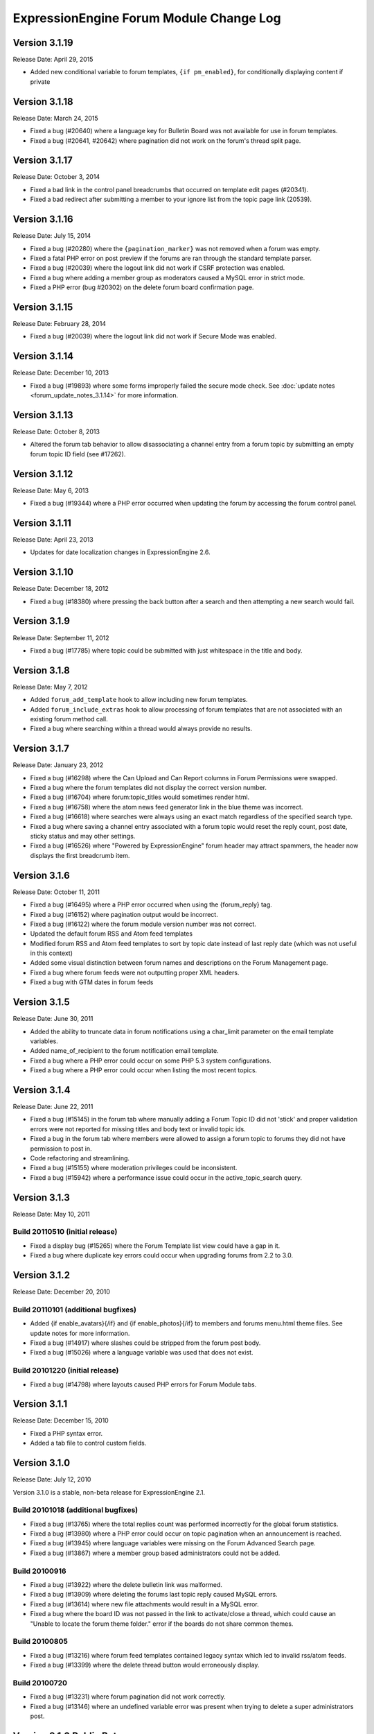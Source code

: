 ExpressionEngine Forum Module Change Log
========================================

Version 3.1.19
--------------

Release Date: April 29, 2015

- Added new conditional variable to forum templates,
  ``{if pm_enabled}``, for conditionally displaying content if private

Version 3.1.18
--------------

Release Date: March 24, 2015

- Fixed a bug (#20640) where a language key for Bulletin Board was not
  available for use in forum templates.
- Fixed a bug (#20641, #20642) where pagination did not work on the
  forum's thread split page.

Version 3.1.17
--------------

Release Date: October 3, 2014

- Fixed a bad link in the control panel breadcrumbs that occurred on
  template edit pages (#20341).
- Fixed a bad redirect after submitting a member to your ignore list
  from the topic page link (20539).

Version 3.1.16
--------------

Release Date: July 15, 2014

- Fixed a bug (#20280) where the ``{pagination_marker}`` was not removed
  when a forum was empty.
- Fixed a fatal PHP error on post preview if the forums are ran through
  the standard template parser.
- Fixed a bug (#20039) where the logout link did not work if CSRF
  protection was enabled.
- Fixed a bug where adding a member group as moderators caused a MySQL
  error in strict mode.
- Fixed a PHP error (bug #20302) on the delete forum board confirmation
  page.

Version 3.1.15
--------------

Release Date: February 28, 2014

- Fixed a bug (#20039) where the logout link did not work if Secure Mode
  was enabled.

Version 3.1.14
--------------

Release Date: December 10, 2013

- Fixed a bug (#19893) where some forms improperly failed the secure
  mode check. See :doc:`update notes <forum_update_notes_3.1.14>`
  for more information.


Version 3.1.13
--------------

Release Date: October 8, 2013

- Altered the forum tab behavior to allow disassociating a channel entry from a
  forum topic by submitting an empty forum topic ID field (see #17262).


Version 3.1.12
--------------

Release Date: May 6, 2013

- Fixed a bug (#19344) where a PHP error occurred when updating the
  forum by accessing the forum control panel.


Version 3.1.11
--------------

Release Date: April 23, 2013

- Updates for date localization changes in ExpressionEngine 2.6.


Version 3.1.10
--------------

Release Date: December 18, 2012

- Fixed a bug (#18380) where pressing the back button after a search and
  then attempting a new search would fail.


Version 3.1.9
-------------

Release Date: September 11, 2012

- Fixed a bug (#17785) where topic could be submitted with just whitespace
  in the title and body.


Version 3.1.8
-------------

Release Date: May 7, 2012

- Added ``forum_add_template`` hook to allow including new forum
  templates.
- Added ``forum_include_extras`` hook to allow processing of forum
  templates that are not associated with an existing forum method call.
- Fixed a bug where searching within a thread would always provide no
  results.


Version 3.1.7
-------------

Release Date: January 23, 2012

- Fixed a bug (#16298) where the Can Upload and Can Report columns in
  Forum Permissions were swapped.
- Fixed a bug where the forum templates did not display the correct
  version number.
- Fixed a bug (#16704) where forum:topic_titles would sometimes render
  html.
- Fixed a bug (#16758) where the atom news feed generator link in the blue
  theme was incorrect.
- Fixed a bug (#16618) where searches were always using an exact match
  regardless of the specified search type.
- Fixed a bug where saving a channel entry associated with a forum topic
  would reset the reply count, post date, sticky status and may other
  settings.
- Fixed a bug (#16526) where "Powered by ExpressionEngine" forum header
  may attract spammers, the header now displays the first breadcrumb item.


Version 3.1.6
-------------

Release Date: October 11, 2011

- Fixed a bug (#16495) where a PHP error occurred when using the
  {forum_reply} tag.
- Fixed a bug (#16152) where pagination output would be incorrect.
- Fixed a bug (#16122) where the forum module version number was not correct.
- Updated the default forum RSS and Atom feed templates
- Modified forum RSS and Atom feed templates to sort by topic date
  instead of last reply date (which was not useful in this context)
- Added some visual distinction between forum names and descriptions
  on the Forum Management page.
- Fixed a bug where forum feeds were not outputting proper XML headers.
- Fixed a bug with GTM dates in forum feeds


Version 3.1.5
-------------

Release Date: June 30, 2011

-  Added the ability to truncate data in forum notifications using a
   char\_limit parameter on the email template variables.
-  Added name\_of\_recipient to the forum notification email template.
-  Fixed a bug where a PHP error could occur on some PHP 5.3 system
   configurations.
-  Fixed a bug where a PHP error could occur when listing the most
   recent topics.

Version 3.1.4
-------------

Release Date: June 22, 2011

-  Fixed a bug (#15145) in the forum tab where manually adding a Forum
   Topic ID did not 'stick' and proper validation errors were not
   reported for missing titles and body text or invalid topic ids.
-  Fixed a bug in the forum tab where members were allowed to assign a
   forum topic to forums they did not have permission to post in.
-  Code refactoring and streamlining.
-  Fixed a bug (#15155) where moderation privileges could be
   inconsistent.
-  Fixed a bug (#15942) where a performance issue could occur in the
   active\_topic\_search query.

Version 3.1.3
-------------

Release Date: May 10, 2011

Build 20110510 (initial release)
~~~~~~~~~~~~~~~~~~~~~~~~~~~~~~~~

-  Fixed a display bug (#15265) where the Forum Template list view could
   have a gap in it.
-  Fixed a bug where duplicate key errors could occur when upgrading
   forums from 2.2 to 3.0.

Version 3.1.2
-------------

Release Date: December 20, 2010

Build 20110101 (additional bugfixes)
~~~~~~~~~~~~~~~~~~~~~~~~~~~~~~~~~~~~

-  Added {if enable\_avatars}{/if} and {if enable\_photos}{/if} to
   members and forums menu.html theme files. See update notes for more
   information.
-  Fixed a bug (#14917) where slashes could be stripped from the forum
   post body.
-  Fixed a bug (#15026) where a language variable was used that does not
   exist.

Build 20101220 (initial release)
~~~~~~~~~~~~~~~~~~~~~~~~~~~~~~~~

-  Fixed a bug (#14798) where layouts caused PHP errors for Forum Module
   tabs.

Version 3.1.1
-------------

Release Date: December 15, 2010

-  Fixed a PHP syntax error.
-  Added a tab file to control custom fields.

Version 3.1.0
-------------

Release Date: July 12, 2010

Version 3.1.0 is a stable, non-beta release for ExpressionEngine 2.1.

Build 20101018 (additional bugfixes)
~~~~~~~~~~~~~~~~~~~~~~~~~~~~~~~~~~~~

-  Fixed a bug (#13765) where the total replies count was performed
   incorrectly for the global forum statistics.
-  Fixed a bug (#13980) where a PHP error could occur on topic
   pagination when an announcement is reached.
-  Fixed a bug (#13945) where language variables were missing on the
   Forum Advanced Search page.
-  Fixed a bug (#13867) where a member group based administrators could
   not be added.

Build 20100916
~~~~~~~~~~~~~~

-  Fixed a bug (#13922) where the delete bulletin link was malformed.
-  Fixed a bug (#13909) where deleting the forums last topic reply
   caused MySQL errors.
-  Fixed a bug (#13614) where new file attachments would result in a
   MySQL error.
-  Fixed a bug where the board ID was not passed in the link to
   activate/close a thread, which could cause an "Unable to locate the
   forum theme folder." error if the boards do not share common themes.

Build 20100805
~~~~~~~~~~~~~~

-  Fixed a bug (#13216) where forum feed templates contained legacy
   syntax which led to invalid rss/atom feeds.
-  Fixed a bug (#13399) where the delete thread button would erroneously
   display.

Build 20100720
~~~~~~~~~~~~~~

-  Fixed a bug (#13231) where forum pagination did not work correctly.
-  Fixed a bug (#13146) where an undefined variable error was present
   when trying to delete a super administrators post.

Version 3.1.0 Public Beta
-------------------------

Release Date: June 25, 2010

Version 3.1.0 Public Beta is a required security and maintenance
release.

Build 20100702
~~~~~~~~~~~~~~

-  Fixed a bug (#12936) where a MySQL error would occur when splitting a
   forum thread.

Build 20100625
~~~~~~~~~~~~~~

-  **Addressed a security problem that could lead to the execution of
   arbitrary code.**
-  Fixed a bug (#12354) where the limit parameter was ignored on the
   topic\_titles tag.
-  Fixed a bug (#12380) where snippets were not properly processed on
   member templates.
-  Added global variables and conditionals for 'original\_board\_id',
   'board\_label', 'board\_name', 'board\_id', and 'board\_alias\_id'
-  Fixed a bug where any/all word searches were not ignoring "stopwords"
   (a, the, and, etc.)
-  Optimized any/all searches for better MySQL performance, including
   limiting considered words to 32

Version 3.0.1 Public Beta
-------------------------

Release Date: February 15, 2010

Build 20100430
~~~~~~~~~~~~~~

-  Fixed a bug (#12189) where the forum version was not updated in
   mod.forum.php
-  Fixed a bug (#12281) where the exp:forum:topic\_titles when using the
   forum="" parameter would result in a MySQL error.
-  Fixed a bug (#12313) where PHP errors would occur when Enable Online
   User Tracking was set to no.

Build 20100415
~~~~~~~~~~~~~~

-  Added {path:theme\_js} variable to a javascript directory that can be
   in the forum theme directory.
-  Fixed a Forum Control Panel rendering issue in the corporate theme
   (#11565)
-  Fixed a bug where the login redirect was incorrect when coming in
   from a link to thread in a forum with protected access.
-  Fixed a bug (#11092) where deleting a forum could result in a PHP
   error.
-  Fixed a bug (#11120) where member list pagination did not properly
   function.
-  Fixed a bug (#11423) where the wrong documentation was referenced in
   the modules Read Me file.
-  Fixed a bug (#11445) where the incorrect page title was displayed
   when editing forum preferences on an existing forum.
-  Fixed a bug (#11501) where an old changelog file was in the forum
   module folder.
-  Fixed a bug (#11820) where PHP errors were encountered when deleting
   a forum board.
-  Fixed a bug (#11882) where the update and update & return buttons are
   reversed when editing a forum template.

Build 20100215
~~~~~~~~~~~~~~

-  Fixed a bug (#11200) where an error message generated while creating
   a new topic could trigger a PHP error when running the forums in a
   template.
-  Fixed a bug (#11029) where the default category assignment was not
   always correct when creating a new forum.
-  Fixed a bug (#11092) where deleting a forum resulted in a MySQL
   error.
-  Fixed a bug (#11193) where forum notifications were not sent to
   moderators when moderation was assigned by member group.
-  Fixed a bug (#11247) where a MySQL error could occur on the forum
   member subscription pages.
-  Fixed a bug (#11250) where a MySQL error would occur when creating a
   Forum Alias when MySQL is run in Strict Mode.
-  Fixed a bug (#11266) where the custom field settings form would not
   display all settings correctly.
-  Fixed a bug (#11273) where the template notes textarea content was
   not prepped correctly.

Version 3.0.0 Public Beta
-------------------------

Release Date: December 2, 2009

3.0.0 Public Beta is an internal architectural change to run on
ExpressionEngine 2.0 Public Beta.

Build 20100121
~~~~~~~~~~~~~~

-  Fixed a bug where the page titles for "Create New Forum" and "Create
   New Category" were reversed.
-  Fixed a bug where theme switching may result in being redirected to a
   non-existent page.
-  Fixed a bug (#10990) where the spellcheck did not work on the Post
   Reply page due to javascript errors.
-  Fixed a bug (#10994) where undefined variable errors were present
   when previewing a post.
-  Fixed a bug (#10996) where you could not create new forums for boards
   other than the board with an id of 1.
-  Fixed a bug (#11047) where snippets were not parsed when the forum
   was run through the template parser.
-  Fixed a bug (#11077) where Forum Core Extension hooks that passed
   query results were not passing the proper Database Object to the
   hook.

Build 20091211
~~~~~~~~~~~~~~

-  Fixed PHP error on post submission if no moderators were assigned to
   a forum.
-  Fixed a bug (#10185) with the exp\_forum\_subscriptions table
   modification that could result in a failed 3.0.0 update.
-  Fixed a bug (#10627) with Admin new topic notification resulting in a
   PHP Notice error.

Build 20091207
~~~~~~~~~~~~~~

-  Fixed a critical bug (#10535) where data was not being properly
   escaped before use in a query.
-  Fixed a bug (#10524) which prevented proper deletion of a forum.
-  Fixed a bug (#9703) resulting in a MySQL error when creating a new
   Poll.
-  Fixed a bug (#9687) where splitting a topic would result in a "Page
   Not Found" error.
-  Fixed a bug in the Forum 3.0 updater where a column should have been
   changed to allow NULL input, causing a MySQL strict mode error when
   adding a group Moderator.
-  Fixed a bug (#9721) where unauthorized request error pages would
   still show the requested forum name in breadcrumbs instead of
   "Error".
-  Fixed bug (#9686) plural inflection on "Moderator" vs. "Moderators"
-  Related to bug (#9686):
   Modified the default themes to match the universal changes to the
   backspace= parameter (no longer ignores whitespace). If you have
   modified your forum themes, please find::

	{moderators backspace='1'}     <a href="{path:member_profile}">{name}</a>, {/moderators}

   and change to::

	{moderators backspace='1'}<a href="{path:member_profile}">{name}</a>,{/moderators}

-  Removed some extraneous debugging code from the Forum control panel.

Build 20091202 (initial release)
~~~~~~~~~~~~~~~~~~~~~~~~~~~~~~~~

-  Forum themes are now all editable via the Template Editor.
-  Forum themes are easier to edit, using .html files instead of complex
   PHP theme files.

Version 2.1.2
-------------

Release Date: July 23, 2009

Version 2.1.2 is a maintenance release.

Build 20091202
~~~~~~~~~~~~~~

-  Updated to work with code changes in ExpressionEngine 1.6.8 Build
   20091201

Build 20091002
~~~~~~~~~~~~~~

-  Fixed a bug where the subscription date for forum subscriptions was
   incorrect when the 'Subscribe' link was used.
-  Fixed a bug in {exp:forum:topic\_titles} where a query error could
   result under certain circumstances.
-  Fixed a bug in a language variable where 'new\_messages' was defined
   as 'No new messages'.
-  Optimized queries used by {exp:forum:topic\_titles},
   {include:most\_recent\_topics} and {include:most\_popular\_posts}.

Build 20090916
~~~~~~~~~~~~~~

-  Fixed a bug where member statistics were not correctly recounted
   after deletion of a forum.

Build 20090723 (initial release)
~~~~~~~~~~~~~~~~~~~~~~~~~~~~~~~~

-  Compatible with PHP 5.3.0
-  Added :ref:`'main\_forum\_table\_rows\_template' extension hook
   <forum_dev_main_forum_table_rows_template>`
-  Added the {topic\_title} variable to the Post Submission Form when
   editing a reply.
-  Fixed a bug where the member trigger word was hardcoded to 'member'
   on a couple member profile pages.
-  Fixed a bug where entities in breadcrumbs could be double encoded.

Version 2.1.1
-------------

Release Date: October 24, 2008

Version 2.1.1 is a maintenance release containing bug fixes and security
enhancements, no new features have been added.

Build 20090320 (additional changes and fixes)
~~~~~~~~~~~~~~~~~~~~~~~~~~~~~~~~~~~~~~~~~~~~~

-  Fixed a bug where user banning could result in a MYSQL error.
-  Fixed a bug where it was possible to add an administrator or
   moderator without selecting either a member or a member group.
-  Updated applicable queries to escape LIKE wildcards.

Build 20090211 (additional changes and fixes)
~~~~~~~~~~~~~~~~~~~~~~~~~~~~~~~~~~~~~~~~~~~~~

-  Added 3 global variables to all forum templates:

   -  {current\_request} (viewthread, viewforum, etc.)
   -  {current\_id} (category id, forum id, thread id, etc.)
   -  {current\_page} (current pagination index)

Build 20090122 (additional changes and fixes)
~~~~~~~~~~~~~~~~~~~~~~~~~~~~~~~~~~~~~~~~~~~~~

-  Fixed a misleading error message when the short name of the submitted
   forum contained illegal characters.

Build 20081028 (additional changes and fixes)
~~~~~~~~~~~~~~~~~~~~~~~~~~~~~~~~~~~~~~~~~~~~~

-  Fixed a bug where forum attachments for a member were not deleted
   when the member is banned and deleted.

Build 20081024 (initial release)
~~~~~~~~~~~~~~~~~~~~~~~~~~~~~~~~

-  Fixed a bug which would delete a thread if a moderator tried to merge
   it with itself.
-  Fixed a bug where member stats would not be updated after deleting a
   post.
-  Fixed a bug where in some environments uploads with uppercase file
   extensions would be rejected.

Version 2.1
-----------

Release Date: March 17, 2008

Version 2.1 is a maintenance release containing bug fixes and security
enhancements, no new features have been added.

Build 20080829 (additional changes and fixes)
~~~~~~~~~~~~~~~~~~~~~~~~~~~~~~~~~~~~~~~~~~~~~

-  Modified the post preview to be filtered so previews will show an
   accurate example of output.
-  Fixed a bug with pagination links in "search in thread" feature.
-  Moved message "You do not appear to be subscribed to the topic ID you
   submitted" to a language variable.
-  Fixed a bug where HTML in forum names was not being converted to
   entities in breadcrumbs, which could cause them to break.
-  Removed a restriction that prevented the use of HTML in category and
   forum descriptions.

Build 20080710 (additional changes and fixes)
~~~~~~~~~~~~~~~~~~~~~~~~~~~~~~~~~~~~~~~~~~~~~

-  Made {post\_total} and {views} available to conditionals in the Topic
   Titles tag.

Build 20080626 (additional changes and fixes)
~~~~~~~~~~~~~~~~~~~~~~~~~~~~~~~~~~~~~~~~~~~~~

-  Fixed a bug where member post totals were not updating upon deletion
   of a forum.
-  Fixed a bug where forum stats were not updating upon deletion of a
   forum.
-  Deja vu: fixed a bug with the display of submission form errors when
   running the forum through normal templates.
-  Fixed a bug with the {auto\_thread\_path} links (#4575).
-  Fixed a bug where replies would lose file attachments when moved.
-  Added $data array to 'forum\_submit\_post\_end' extension hook.
-  Changed the behavior of search so that closed posts are not excluded.
-  Fixed a bug where search results snippets and Poll questions/answers
   were not respecting the censored words filter.

Build 20080421 (additional changes and fixes)
~~~~~~~~~~~~~~~~~~~~~~~~~~~~~~~~~~~~~~~~~~~~~

-  Fixed a bug where Super Admins and Moderators with edit privileges
   could not delete others' file attachments.
-  Fixed a bug in Member Ranks that would not allow zero rank stars to
   be assigned to a Member Rank
-  Fixed a bug where Moderators could move topics to forums that they
   were not allowed to view
-  Fixed a bug where browsing behind a proxy might make it impossible to
   view search results

Build 20080317 (initial release)
~~~~~~~~~~~~~~~~~~~~~~~~~~~~~~~~

-  Fixed an undefined variable PHP error on search thread pages.
-  Fixed a bug (#3429) on New Topic Search not properly tracking read
   topics.
-  Fixed a bug when using multiple Boards with empty Forum Triggers
-  Fixed a bug where keywords in searches were not being properly
   prepared for display.
-  Fixed a bug (#4286) where users could delete forum attachments that
   another user uploaded.
-  Fixed a bug where moved replies would display the wrong forum in the
   breadcrumb links when edited.
-  Removed some code added in 1.6 that wasn't compatible with PHP < 4.3
-  Fixed a bug where the removal of rank stars from a theme was also
   setting the rank title variable to empty
-  Fixed a bug where Super Admins could not view HTTP Authentication
   feeds
-  Added {lang} global variable to Forum theme templates
-  Fixed a bug with the display of submission form errors when running
   the forum through normal templates
-  Fixed a bug with mini login form return paths on profile pages
-  Fixed a bug where an announcement would have a broken breadcrumb when
   the forum\_id was not included in the URL
-  Fixed a bug where board, forum, and category names, and their
   descriptions were not having special characters converted to
   entities.
-  Fixed a bug where setting the forum trigger to a member profile
   segment word would prevent the profile pages from working.
-  Fixed a bug where email notification templates would not be created
   for Sites other than the primary Site.
-  Fixed a bug when deleting forum boards that would not log the board
   label in the Control Panel Log
-  Fixed a bug with authorization permissions on moving replies
-  Fixed a bug with reply results in searches that could incorrectly
   report no results found
-  Fixed a bug with reply results in searches involving the display of
   multi-byte characters.
-  Updated the install script to include indexes for all board\_id
   fields.
-  Modified some XSS Clean calls to be compatible with changes made in
   ExpressionEngine 1.6 - Build 20070626 (requires both ExpressionEngine
   and Discussion Forum module to be running most current builds)
-  Fixed a bug with viewreply pagination when using "Most Recent First"
   post display order
-  Fixed a very minor bug with topic title typography in forum feeds.
-  Fixed a bug where a PHP error could occur when previewing a new topic
   when the forum currently has no topics
-  Fixed a bug with forum attachment display when running user sessions
   as "Session ID Only"

Version 2.0
-----------

Release Date: June 19, 2007

-  Added :doc:`Forum Boards <forum_boards>`
-  Added new forum theme: Grey
-  Added Text Formatting preference for posts
-  Added ability to move individual replies between threads
-  Added ability to link directly to reply in search results where the
   search terms were found in a reply (see :doc:`version update
   notes <forum_update_notes_2.0>`).
-  Added :doc:`forums= </add-ons/forum/recent_forum_topics>` and
   `boards= </add-ons/forum/recent_forum_topics>` parameters to the
   Topic Titles tag
-  Added
   `{auto\_thread\_path} </add-ons/forum/recent_forum_topics>`,
   `{board\_label} </add-ons/forum/recent_forum_topics>`,
   `{board\_name} </add-ons/forum/recent_forum_topics>`,
   `{body} </add-ons/forum/recent_forum_topics>`,
   `{forum\_name} </add-ons/forum/recent_forum_topics>`,
   `{forum\_url} </add-ons/forum/recent_forum_topics>`, and
   `{last\_reply} </add-ons/forum/recent_forum_topics>` variables
   to the Topic Titles tag
-  Added Basic HTTP Authentication for feeds when accessing a feed for a
   forum that you do not have permission to view. Authentication is only
   requested once so as to not be overly annoying.
-  Added separate preferences for email notification addresses to
   distinguish between replies and topics.
-  Added {site\_url} as an available variable to the Forum templates
-  Modified Subscription Removal to ask for confirmation when canceling
   a topic subscription via email notification link
-  Modified the forum themes to use language variables for "Edited":
   Edited: {edit\_date format="%d %F %Y %h:%i %A"} by changed to:
   {lang:edited}: {edit\_date format="%d %F %Y %h:%i %A"} {lang:by}
-  Removed Super Admins from the forum permissions page as they are
   omnipotent in EE and can do as they please.

Bug Fixes for Version 2.0 (includes bugs fixed since v1.3.2 release)
~~~~~~~~~~~~~~~~~~~~~~~~~~~~~~~~~~~~~~~~~~~~~~~~~~~~~~~~~~~~~~~~~~~~

-  Fixed a bug where XML headers were being sent on RSS and Atom HTML
   error pages.
-  Fixed a bug where a PHP error would occur when using the Recent
   Topics tag on a disabled forum when not logged in as a SuperAdmin
-  Fixed a bug where {forum\_name} was not being XML encoded in feed
   templates.
-  Fixed a bug in the install script where the initial category was
   getting invalid search permissions.
-  Fixed a bug in forum email notifications where typography was not
   being performed.
-  Fixed a bug with file attachments when permissions on the server were
   not set properly.
-  Fixed a bug with "Edited By" on Announcements.
-  Fixed a javascript bug in the Forum control panel.
-  Fixed a bug with last post information that could occur when
   splitting threads.
-  Fixed a bug where titles used in next/previous topic links were not
   correctly encoded.
-  Fixed a bug where the Forum's overall topic, reply, and post stats
   were being improperly calculated in the Visitor Stats template.
-  Fixed a bug where certain globals were still being parsed in the
   Preview page's textarea field
-  Fixed a problem with split threads when they spanned more than two
   pages
-  Modified feeds to encode email addresses in a human readable format
   to avoid potential XML parsing errors.

Version 1.3.2
-------------

Release Date: November 28, 2006

-  Added an ignore member feature.
-  Added the ability for users to report posts to moderators.
-  Added a "switch" variable to the Thread Rows, Thread Review Rows,
   Topic Rows, and Search Results Rows templates. Syntax:
   {switch="one\|two\|..."}
-  Added ability to search by Member Group in the Advanced Search Form
-  Added {if is\_author}{/if} conditional to Thread Rows, Thread Review
   Rows, and Topic Rows templates to allow special content or markup to
   be used when the post was made by the currently logged in member.
-  Added a new variable, {post\_id} to the admin and user forum
   notification templates, which will dynamically point to either the
   topic, or the specific reply that triggered the notification.
-  Added new preference "Display Edit Dates" that works in conjunction
   with a new template conditional {if edited}{edit\_date format=}{/if}
-  Added new preference "Notify Moderators of New Replies?" and modified
   "Notify Moderators of New Posts?" to "Notify Moderators of New
   Topics?"
-  Added new extension hooks: forum\_topics\_loop\_start,
   forum\_topics\_loop\_end, forum\_topics\_absolute\_end,
   forum\_thread\_rows\_loop\_start, forum\_thread\_rows\_loop\_end,
   forum\_thread\_rows\_absolute\_end, forum\_submit\_post\_end
-  Added form option to not send notification emails with moderation
   actions.
-  Refined nomenclature for topics, replies, and posts (which is now
   consistently used as the sum of the topics and replies).
-  Modified the theme switcher to return you to the page you switched
   themes from, instead of the forum home page.
-  Fixed a bug where the word 'of' was hardcoded into the Threads theme
   file instead of using a language variable.
-  Fixed a bug where posting a new reply would return you to the topic's
   first page instead of the last page.
-  Fixed a bug where an image attachment thumbnail would mistakenly
   increase the dimensions of the image.
-  Fixed a bug where deleting a user's topics when banning them would
   cause other users' posts to the affected topics to be orphaned.
-  Fixed a bug where merging two topics would result in the topic being
   set by the newer thread instead of the older one.
-  Fixed a bug where attachments were not being connected properly on
   merge or split.
-  Fixed a bug where pagination was being added to the Topic Rows recent
   thread link when the Forum Post Order was set to "Most Recent First"
-  Fixed a bug where a Topic's edit date would change when any action
   was taken on the thread instead of only when the title or body was
   edited
-  Fixed a bug with one of the search form templates

Version 1.3.1
-------------

Release Date: August 20, 2006

-  Added theme switcher. This feature enables any user of your site to
   select which theme they would like to view the forum with. If the
   user is a logged-in member, the theme choice is saved in their
   profile data, if they are not logged-in, it is stored in a cookie. To
   use this feature you must update your templates as indicated in the
   update instructions.
-  Added new themes, including a "Developer" theme, which is a stripped
   down theme designed to make modification much easier for theme
   developers.
-  Added new email notification and template for Discussion Forum
   moderation actions (move, split, and merge)
-  Added the ability to use post anchors. See version specific notes in
   the User Guide for details.
-  Added pagination for when you are splitting long threads
-  Modified Private Message and Discussion Forum file attachments to use
   a hashed URL so file attachments have URLs that are difficult (nigh
   impossible) to guess.
-  Modified Private Message Box unread topics: it will now decrease the
   number of unread topics displayed when reading a new message instead
   of on the following page load.
-  Fixed a bug where previewing a new topic or reply would not observe
   the forum's HTML and auto/image link preferences
-  Fixed a bug where there was a colon missing from the Total Posts
   language variable in the forum
-  Fixed a bug where in certain circumstances the last post info was not
   being updated on a forum topic.
-  Fixed a bug that in the merging feature that prevented merging an
   earlier topic into a later one.
-  Fixed a bug with splitting threads where the original thread was not
   having its last\_update field reset.
-  Fixed a bug where the forums in a hidden category were still shown to
   those unable to view Hidden Forums.
-  Fixed a bug where Discussion Forum administrator groups were not seen
   as such in their public profiles
-  Fixed a bug with Quote Reply and the navigation breadcrumb
-  Fixed a bug where the body field content was not being prepped for
   forms.
-  Fixed a bug where comment counts were not updated when a member was
   deleted through the forum.
-  Fixed a validation bug with attachment URLs.

`Top of Page <#top>`_

Version 1.3
-----------

Release Date: May 20, 2006

-  Added "merge threads" feature
-  Added "split thread" feature
-  Added "next/previous thread" links in thread view page.
-  Added RSS support. Individual threads can be subscribed to, or the
   entire forum globally.
-  Added Show/hide capability to forum man page, enabling specific forum
   clusters you are interested to be shown.
-  Added "view today's active topics" link to main forum page.
-  Added search form to individual threads that is restricted to
   searching in that thread only.
-  Added "new topic" button in the thread view.
-  Added database storage of "read topic" IDs (rather then with cookies)
   so that you can use different browsers with different computers and
   retain your read topic info.
-  Changed the behavior of the input filter such that tabs are converted
   to four spaces so that code examples posted in the forums will retain
   indenting.
-  Fixed a bug with breadcrumbs when editing a reply.
-  Fixed a bug that was making the page scroll when the smileys link was
   opened.
-  Fixed a bug in which child forums were not always respecting the
   parent permissions (just like in real life...).

`Top of Page <#top>`_

Version 1.2.1
-------------

Release Date: March 08, 2006

-  Fixed a bug that was preventing closed forum topics to be searched
   for.
-  Fixed a bug where the {exp:forum} tag was used in a template of the
   default site group without the template group being in the URL
-  Changed it so the member area in the forum will have its URL
   structure based of the Member module's trigger word

`Top of Page <#top>`_

Version 1.2
-----------

Release Date: November 30, 2005

- Improved the "read topic" tracker so that it works with non-logged-in
  users

  .. note:: Requires the EE 1.4 core)

- Changed the "max post characters" limit to 5 characters
- Fixed a problem that can occur if a user edits a post after a
  moderator has enabled it as sticky, closed, etc.
- Fixed a problem displaying attachments if the attachment has a file
  extension in uppercase.
- Added Post Reply and Post Topic permissions instead of the single
  Post permission
- Added notification preferences for categories

`Top of Page <#top>`_

Version 1.1.1
-------------

Release Date: September 18, 2005

-  Made some internal changes to the template handler to allow more
   flexibility when nesting templates.
-  Removed references which were causing trouble with PHP version 4.4.0
-  Changed how the "last visit" date is calculated. It is now based on
   the "last activity" of a user, which is shows the time a given user
   visited within 5 minutes.
-  Change the submit button when editing posts and topics so that is
   displays "Update post".
-  Fixed a URL bug that was not returning users to the correct page when
   editing posts that spanned multiple pages.
-  Fixed an admin notification bug that we preventing notifications when
   new topics were posted.
-  Fixed a bug that causes screen names quoted in forum posts to be
   truncated if the name is two words.
-  Fixed a bug related to user Rank titles that can occur under certain
   conditions.
-  Fixed a bug that permitted polls to be submitted in announcements
   when they shouldn't be allowed to.
-  Fixed a javascript bug that prevented the "announcement" checkbox to
   be unchecked.
-  Added a few new variables that can be used in forum templates:
-  Fixed a bug that was incorrectly showing pending members in the
   "newest member" list.
-  Fixed a small oversight in which the text counter in the submission
   form was not retaining the value during previews.
-  Fixed a bug in the "backspace" parameter in the member stats
   function.
-  Fixed a small bug in the text counter on the submission page. The
   previous bug fix did not correct it properly.

`Top of Page <#top>`_

Version 1.1
-----------

Release Date: July 30, 2005

-  Added forum support to the channel module. You can now submit forum
   posts directly from the PUBLISH page of the control panel, or you can
   link existing forum posts with channel entries. This enables you to
   have a "discuss this in our forums" link in your channel entries.
-  Internally reconfigured how the member profile section is being
   triggered by the forum in order to reduce memory consumption.
-  Updated the preview page. It now honors the display preferences for
   the parent forum, and it renders [quotes]
-  Updated the [quote] feature so that the date is not required, only
   the author.
-  Fixed a problem in which some forum template variables were being
   rendered in posts instead of shown literally.
-  Fixed a problem with the secure forms feature that affected searching
   when no results were found.
-  Fixed a breadcrumb error in the "new topic" form
-  Fixed an admin notification problem.
-  Fixed an error message that occurs when deleting the only post in a
   forum
-  Fixed an error message when posting due to a bug in the notification
   function.
-  Removed all "posting" buttons when a user is not logged in, even if a
   guest member group is given privileges, since non-logged-in users can
   not post.
-  Removed posting permissions checkboxes for guests, pending, and
   banned members in the forum control panel since they don't apply.
